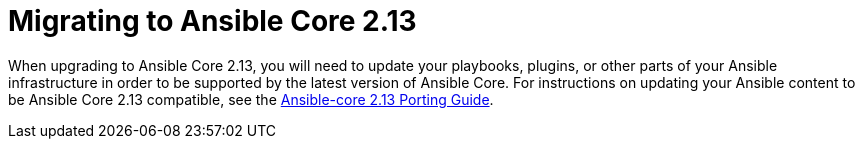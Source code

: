 // [id="con-why-migrate-ansible-core-213_{context}"]

= Migrating to Ansible Core 2.13

When upgrading to Ansible Core 2.13, you will need to update your playbooks, plugins, or other parts of your Ansible infrastructure in order to be supported by the latest version of Ansible Core. For instructions on updating your Ansible content to be Ansible Core 2.13 compatible, see the https://https://docs.ansible.com/ansible-core/devel/porting_guides/porting_guide_core_2.13.html[Ansible-core 2.13 Porting Guide].
